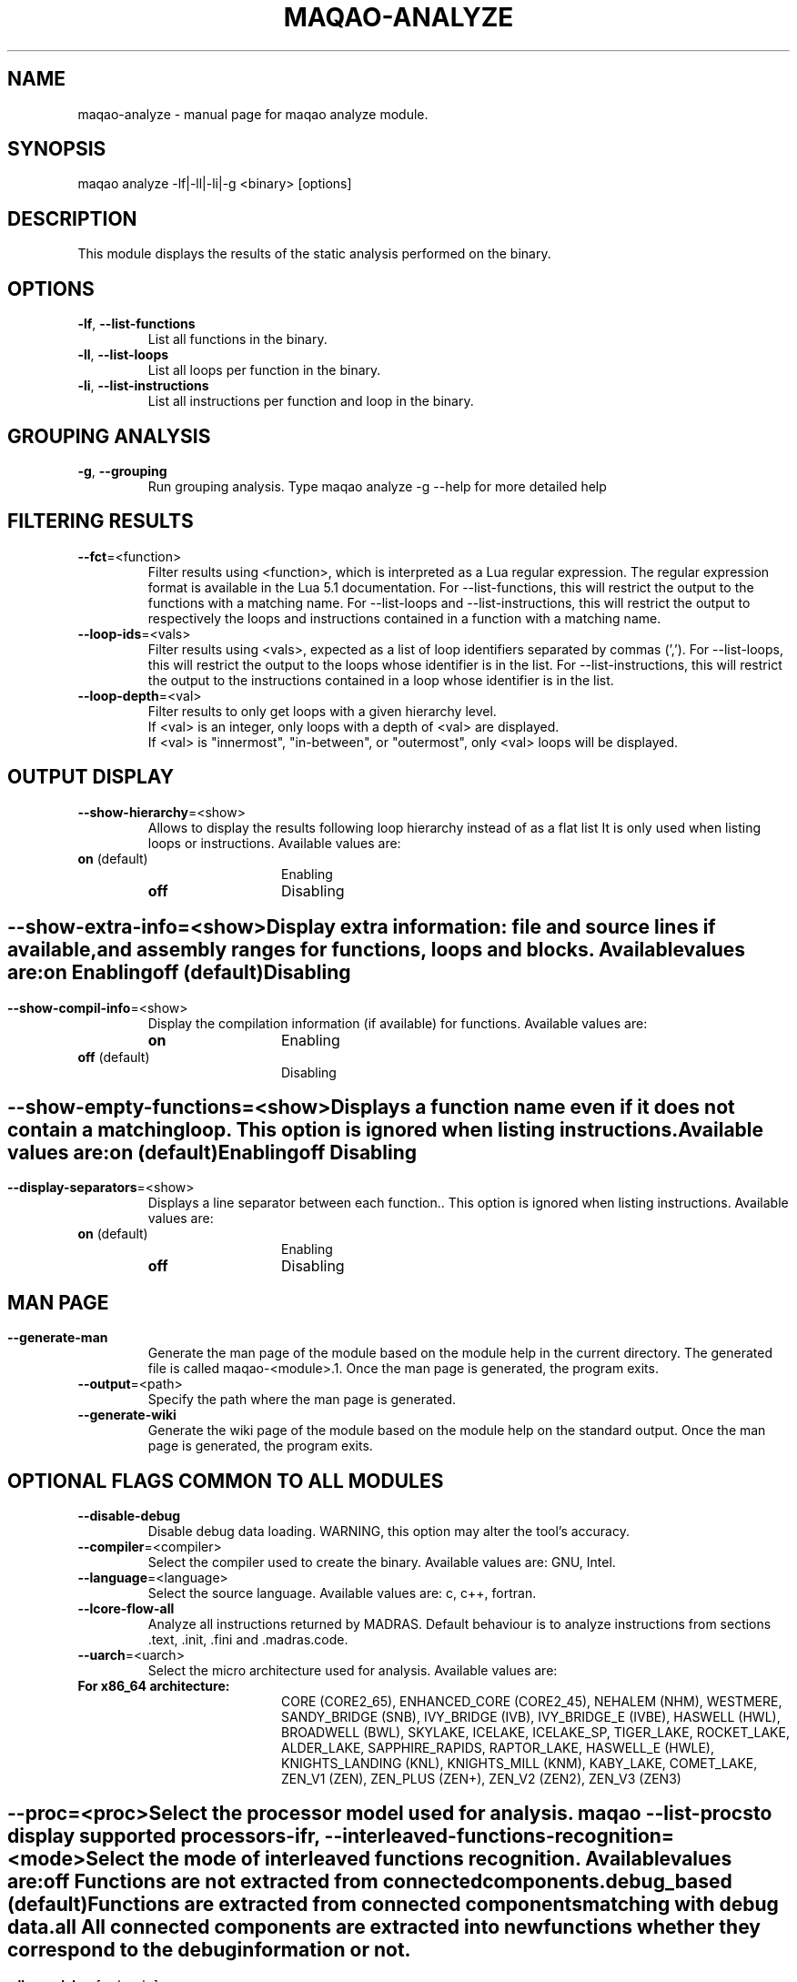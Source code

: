 .\" File generated using by MAQAO.
.TH MAQAO-ANALYZE "1" "2022/11/16" "MAQAO-ANALYZE 2.16.0" "User Commands"
.SH NAME
maqao-analyze \- manual page for maqao analyze module.
.SH SYNOPSIS
maqao analyze -lf|-ll|-li|-g <binary> [options]
.SH DESCRIPTION
This module displays the results of the static analysis performed on the binary.
.SH OPTIONS
.TP
\fB\-lf\fR, \fB\-\-list-functions\fR
List all functions in the binary.
.TP
\fB\-ll\fR, \fB\-\-list-loops\fR
List all loops per function in the binary.
.TP
\fB\-li\fR, \fB\-\-list-instructions\fR
List all instructions per function and loop in the binary.
.SH "    GROUPING ANALYSIS"
.TP
\fB\-g\fR, \fB\-\-grouping\fR
Run grouping analysis. Type maqao analyze -g --help for more detailed help
.SH "    FILTERING RESULTS"
.TP
\fB\-\-fct\fR\=<function>
Filter results using <function>, which is interpreted as a Lua regular expression. The regular expression format is available in the Lua 5.1 documentation. For --list-functions, this will restrict the output to the functions with a matching name. For --list-loops and --list-instructions, this will restrict the output to respectively the loops and instructions contained in a function with a matching name.
.TP
\fB\-\-loop-ids\fR\=<vals>
Filter results using <vals>, expected as a list of loop identifiers separated by commas (','). For --list-loops, this will restrict the output to the loops whose identifier is in the list. For --list-instructions, this will restrict the output to the instructions contained in a loop whose identifier is in the list.
.TP
\fB\-\-loop-depth\fR\=<val>
Filter results to only get loops with a given hierarchy level. 
.br
If <val> is an integer, only loops with a depth of <val> are displayed. 
.br
If <val> is "innermost", "in-between", or "outermost", only <val> loops will be displayed.
.SH "    OUTPUT DISPLAY"
.TP
\fB\-\-show-hierarchy\fR\=<show>
Allows to display the results following loop hierarchy instead of as a flat list It is only used when listing loops or instructions. Available values are: 
.TP 20 
\fB       on\fR  (default)
Enabling
.TP 20 
\fB       off\fR 
Disabling
.
.SH ""
.TP
\fB\-\-show-extra-info\fR\=<show>
Display extra information: file and source lines if available, and assembly ranges for functions, loops and blocks. Available values are: 
.TP 20 
\fB       on\fR 
Enabling
.TP 20 
\fB       off\fR  (default)
Disabling
.
.SH ""
.TP
\fB\-\-show-compil-info\fR\=<show>
Display the compilation information (if available) for functions. Available values are: 
.TP 20 
\fB       on\fR 
Enabling
.TP 20 
\fB       off\fR  (default)
Disabling
.
.SH ""
.TP
\fB\-\-show-empty-functions\fR\=<show>
Displays a function name even if it does not contain a matching loop. This option is ignored when listing instructions. Available values are: 
.TP 20 
\fB       on\fR  (default)
Enabling
.TP 20 
\fB       off\fR 
Disabling
.
.SH ""
.TP
\fB\-\-display-separators\fR\=<show>
Displays a line separator between each function.. This option is ignored when listing instructions. Available values are: 
.TP 20 
\fB       on\fR  (default)
Enabling
.TP 20 
\fB       off\fR 
Disabling
.
.SH ""
.SH "    MAN PAGE"
.TP
\fB\-\-generate-man\fR
Generate the man page of the module based on the module help in the current directory. The generated file is called maqao-<module>.1. Once the man page is generated, the program exits.
.TP
\fB\-\-output\fR\=<path>
Specify the path where the man page is generated.
.TP
\fB\-\-generate-wiki\fR
Generate the wiki page of the module based on the module help on the standard output. Once the man page is generated, the program exits.
.SH "    OPTIONAL FLAGS COMMON TO ALL MODULES"
.TP
\fB\-\-disable-debug\fR
Disable debug data loading. WARNING, this option may alter the tool's accuracy.
.TP
\fB\-\-compiler\fR\=<compiler>
Select the compiler used to create the binary. Available values are: 
GNU, Intel.

.TP
\fB\-\-language\fR\=<language>
Select the source language. Available values are: 
c, c++, fortran.

.TP
\fB\-\-lcore-flow-all\fR
Analyze all instructions returned by MADRAS. Default behaviour is to analyze instructions from sections .text, .init, .fini and .madras.code. 
.TP
\fB\-\-uarch\fR\=<uarch>
Select the micro architecture used for analysis. Available values are: 
.TP 20 
\fB       For x86_64 architecture:\fR 
CORE (CORE2_65), ENHANCED_CORE (CORE2_45), NEHALEM (NHM), WESTMERE, SANDY_BRIDGE (SNB), IVY_BRIDGE (IVB),             IVY_BRIDGE_E (IVBE), HASWELL (HWL), BROADWELL (BWL), SKYLAKE, ICELAKE, ICELAKE_SP,             TIGER_LAKE, ROCKET_LAKE, ALDER_LAKE, SAPPHIRE_RAPIDS, RAPTOR_LAKE, HASWELL_E (HWLE),             KNIGHTS_LANDING (KNL), KNIGHTS_MILL (KNM), KABY_LAKE, COMET_LAKE, ZEN_V1 (ZEN), ZEN_PLUS (ZEN+),             ZEN_V2 (ZEN2), ZEN_V3 (ZEN3)
.
.SH ""
.TP
\fB\-\-proc\fR\=<proc>
Select the processor model used for analysis. maqao --list-procs to display supported processors
.TP
\fB\-ifr\fR, \fB\-\-interleaved-functions-recognition\fR\=<mode>
Select the mode of interleaved functions recognition. Available values are: 
.TP 20 
\fB       off\fR 
Functions are not extracted from connected components.
.TP 20 
\fB       debug_based\fR  (default)
Functions are extracted from connected components matching with debug data.
.TP 20 
\fB       all\fR 
All connected components are extracted into new functions whether they correspond to the debug information or not.
.
.SH ""
.TP
\fB\-dbg\fR, \fB\-\-debug\fR[\=<level>]
Enable debug messages. <level> can be used to specify the level of debug messages to display. Available values are: 
0, 1 (default).

.TP
\fB\-\-\fR
Specify binary parameters for dynamic analysis. Next options are ignored by MAQAO.
.TP
\fB\-h\fR, \fB\-\-help\fR
Print the current help.
.TP
\fB\-v\fR, \fB\-\-version\fR
Print the current version.
.SH AUTHOR
Written by The MAQAO team.
.SH "REPORTING BUGS"
Report bugs to <contact@maqao.org>.
.SH COPYRIGHT
MAQAO (C), 2004-2022 Universite de Versailles Saint-Quentin-en-Yvelines (UVSQ), 
is distributed under the GNU Lesser General Public License (GNU LGPL). MAQAO is 
free software; you can use it under the terms of the GNU Lesser General 
Public License as published by the Free Software Foundation; either version 2.1 
of the License, or (at your option) any later version. This software is distributed 
in the hope that it will be useful, but WITHOUT ANY WARRANTY; without even the 
implied warranty of MERCHANTABILITY or FITNESS FOR A PARTICULAR PURPOSE. See the 
GNU Lesser General Public License for more details.

The full legal text of the GNU Lesser General Public License (GNU LGPL) is available
at http://www.gnu.org/licenses/old-licenses/lgpl-2.1.html.
.SH "SEE ALSO"
maqao(1), maqao-madras(1), maqao-disass(1), maqao-cqa(1), maqao-oneview(1), maqao-mil2(1), maqao-otter(1), maqao-mil(1), maqao-lprof(1)
